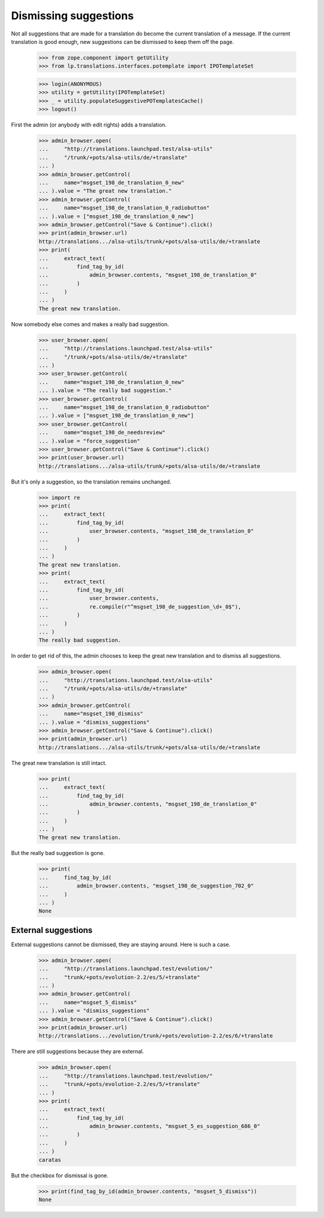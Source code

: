 Dismissing suggestions
======================

Not all suggestions that are made for a translation do become the current
translation of a message. If the current translation is good enough, new
suggestions can be dismissed to keep them off the page.

    >>> from zope.component import getUtility
    >>> from lp.translations.interfaces.potemplate import IPOTemplateSet

    >>> login(ANONYMOUS)
    >>> utility = getUtility(IPOTemplateSet)
    >>> _ = utility.populateSuggestivePOTemplatesCache()
    >>> logout()


First the admin (or anybody with edit rights) adds a translation.

    >>> admin_browser.open(
    ...     "http://translations.launchpad.test/alsa-utils"
    ...     "/trunk/+pots/alsa-utils/de/+translate"
    ... )
    >>> admin_browser.getControl(
    ...     name="msgset_198_de_translation_0_new"
    ... ).value = "The great new translation."
    >>> admin_browser.getControl(
    ...     name="msgset_198_de_translation_0_radiobutton"
    ... ).value = ["msgset_198_de_translation_0_new"]
    >>> admin_browser.getControl("Save & Continue").click()
    >>> print(admin_browser.url)
    http://translations.../alsa-utils/trunk/+pots/alsa-utils/de/+translate
    >>> print(
    ...     extract_text(
    ...         find_tag_by_id(
    ...             admin_browser.contents, "msgset_198_de_translation_0"
    ...         )
    ...     )
    ... )
    The great new translation.

Now somebody else comes and makes a really bad suggestion.

    >>> user_browser.open(
    ...     "http://translations.launchpad.test/alsa-utils"
    ...     "/trunk/+pots/alsa-utils/de/+translate"
    ... )
    >>> user_browser.getControl(
    ...     name="msgset_198_de_translation_0_new"
    ... ).value = "The really bad suggestion."
    >>> user_browser.getControl(
    ...     name="msgset_198_de_translation_0_radiobutton"
    ... ).value = ["msgset_198_de_translation_0_new"]
    >>> user_browser.getControl(
    ...     name="msgset_198_de_needsreview"
    ... ).value = "force_suggestion"
    >>> user_browser.getControl("Save & Continue").click()
    >>> print(user_browser.url)
    http://translations.../alsa-utils/trunk/+pots/alsa-utils/de/+translate

But it's only a suggestion, so the translation remains unchanged.

    >>> import re
    >>> print(
    ...     extract_text(
    ...         find_tag_by_id(
    ...             user_browser.contents, "msgset_198_de_translation_0"
    ...         )
    ...     )
    ... )
    The great new translation.
    >>> print(
    ...     extract_text(
    ...         find_tag_by_id(
    ...             user_browser.contents,
    ...             re.compile(r"^msgset_198_de_suggestion_\d+_0$"),
    ...         )
    ...     )
    ... )
    The really bad suggestion.

In order to get rid of this, the admin chooses to keep the great new
translation and to dismiss all suggestions.

    >>> admin_browser.open(
    ...     "http://translations.launchpad.test/alsa-utils"
    ...     "/trunk/+pots/alsa-utils/de/+translate"
    ... )
    >>> admin_browser.getControl(
    ...     name="msgset_198_dismiss"
    ... ).value = "dismiss_suggestions"
    >>> admin_browser.getControl("Save & Continue").click()
    >>> print(admin_browser.url)
    http://translations.../alsa-utils/trunk/+pots/alsa-utils/de/+translate

The great new translation is still intact.

    >>> print(
    ...     extract_text(
    ...         find_tag_by_id(
    ...             admin_browser.contents, "msgset_198_de_translation_0"
    ...         )
    ...     )
    ... )
    The great new translation.

But the really bad suggestion is gone.

    >>> print(
    ...     find_tag_by_id(
    ...         admin_browser.contents, "msgset_198_de_suggestion_702_0"
    ...     )
    ... )
    None

External suggestions
--------------------

External suggestions cannot be dismissed, they are staying around. Here is
such a case.

    >>> admin_browser.open(
    ...     "http://translations.launchpad.test/evolution/"
    ...     "trunk/+pots/evolution-2.2/es/5/+translate"
    ... )
    >>> admin_browser.getControl(
    ...     name="msgset_5_dismiss"
    ... ).value = "dismiss_suggestions"
    >>> admin_browser.getControl("Save & Continue").click()
    >>> print(admin_browser.url)
    http://translations.../evolution/trunk/+pots/evolution-2.2/es/6/+translate

There are still suggestions because they are external.

    >>> admin_browser.open(
    ...     "http://translations.launchpad.test/evolution/"
    ...     "trunk/+pots/evolution-2.2/es/5/+translate"
    ... )
    >>> print(
    ...     extract_text(
    ...         find_tag_by_id(
    ...             admin_browser.contents, "msgset_5_es_suggestion_686_0"
    ...         )
    ...     )
    ... )
    caratas

But the checkbox for dismissal is gone.

    >>> print(find_tag_by_id(admin_browser.contents, "msgset_5_dismiss"))
    None
